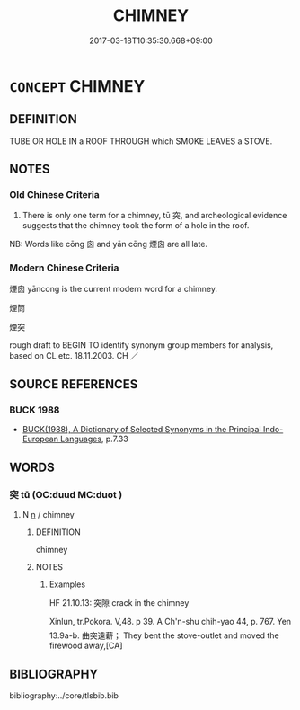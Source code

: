 # -*- mode: mandoku-tls-view -*-
#+TITLE: CHIMNEY
#+DATE: 2017-03-18T10:35:30.668+09:00        
#+STARTUP: content
* =CONCEPT= CHIMNEY
:PROPERTIES:
:CUSTOM_ID: uuid-6580b194-f6ef-451e-9543-c5e528d33511
:SYNONYM+:  SMOKESTACK
:SYNONYM+:  STACK
:SYNONYM+:  FLUE
:SYNONYM+:  FUNNEL
:SYNONYM+:  VENT
:SYNONYM+:  STOVEPIPE
:TR_ZH: 煙囪
:END:
** DEFINITION

TUBE OR HOLE IN a ROOF THROUGH which SMOKE LEAVES a STOVE.

** NOTES

*** Old Chinese Criteria
1. There is only one term for a chimney, tū 突, and archeological evidence suggests that the chimney took the form of a hole in the roof.

NB: Words like cōng 囪 and yān cōng 煙囪 are all late.

*** Modern Chinese Criteria
煙囪 yāncong is the current modern word for a chimney.

煙筒

煙突

rough draft to BEGIN TO identify synonym group members for analysis, based on CL etc. 18.11.2003. CH ／

** SOURCE REFERENCES
*** BUCK 1988
 - [[cite:BUCK-1988][BUCK(1988), A Dictionary of Selected Synonyms in the Principal Indo-European Languages]], p.7.33

** WORDS
   :PROPERTIES:
   :VISIBILITY: children
   :END:
*** 突 tū (OC:duud MC:duot )
:PROPERTIES:
:CUSTOM_ID: uuid-cc8ef103-ec64-4966-bc0a-3b559cedd91f
:Char+: 突(116,4/9) 
:GY_IDS+: uuid-b98c55f3-8617-43b2-b7a6-5f2cc6a9494a
:PY+: tū     
:OC+: duud     
:MC+: duot     
:END: 
**** N [[tls:syn-func::#uuid-8717712d-14a4-4ae2-be7a-6e18e61d929b][n]] / chimney
:PROPERTIES:
:CUSTOM_ID: uuid-f9a7c113-5912-446d-accc-60f320c2de78
:WARRING-STATES-CURRENCY: 3
:END:
****** DEFINITION

chimney

****** NOTES

******* Examples
HF 21.10.13: 突隙 crack in the chimney

Xinlun, tr.Pokora. V,48. p 39. A Ch'n-shu chih-yao 44, p. 767. Yen 13.9a-b. 曲突遠薪； They bent the stove-outlet and moved the firewood away,[CA]

** BIBLIOGRAPHY
bibliography:../core/tlsbib.bib
